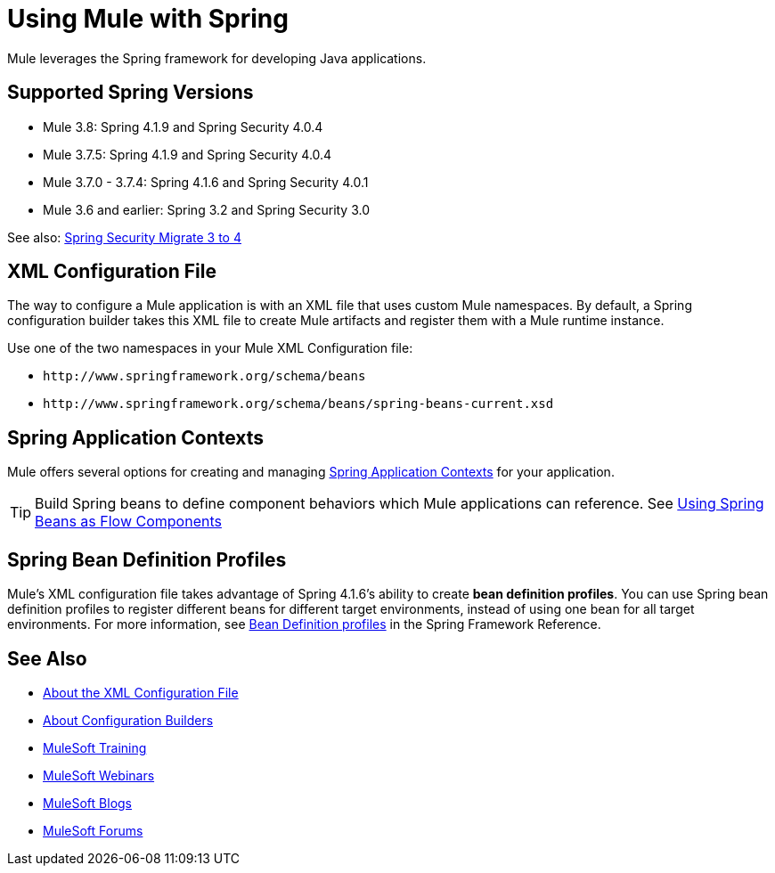 = Using Mule with Spring
:keywords: anypoint studio, studio, mule, spring

Mule leverages the Spring framework for developing Java applications. 

== Supported Spring Versions

* Mule 3.8: Spring 4.1.9 and Spring Security 4.0.4
* Mule 3.7.5: Spring 4.1.9 and Spring Security 4.0.4
* Mule 3.7.0 - 3.7.4: Spring 4.1.6 and Spring Security 4.0.1
* Mule 3.6 and earlier: Spring 3.2 and Spring Security 3.0

See also: link:http://docs.spring.io/spring-security/site/migrate/current/3-to-4/html5/migrate-3-to-4-xml.html[Spring Security Migrate 3 to 4]

== XML Configuration File

The way to configure a Mule application is with an XML file that uses custom Mule namespaces. By default, a Spring configuration builder takes this XML file to create Mule artifacts and register them with a Mule runtime instance.

Use one of the two namespaces in your Mule XML Configuration file:

* `+http://www.springframework.org/schema/beans+` 
* `+http://www.springframework.org/schema/beans/spring-beans-current.xsd+`

== Spring Application Contexts

Mule offers several options for creating and managing link:/mule-user-guide/v/3.8/spring-application-contexts[Spring Application Contexts] for your application.

[TIP]
Build Spring beans to define component behaviors which Mule applications can reference. See link:/mule-user-guide/v/3.8/using-spring-beans-as-flow-components[Using Spring Beans as Flow Components]

== Spring Bean Definition Profiles

Mule’s XML configuration file takes advantage of Spring 4.1.6's ability to create *bean definition profiles*. You can use Spring bean definition profiles to register different beans for different target environments, instead of using one bean for all target environments. For more information, see link:http://docs.spring.io/spring/docs/current/spring-framework-reference/htmlsingle/#beans-definition-profiles[Bean Definition profiles] in the Spring Framework Reference.

== See Also

* link:/mule-user-guide/v/3.8/about-the-xml-configuration-file[About the XML Configuration File]
* link:/mule-user-guide/v/3.8/about-configuration-builders[About Configuration Builders]
* link:http://training.mulesoft.com[MuleSoft Training]
* link:https://www.mulesoft.com/webinars[MuleSoft Webinars]
* link:http://blogs.mulesoft.com[MuleSoft Blogs]
* link:http://forums.mulesoft.com[MuleSoft Forums]
